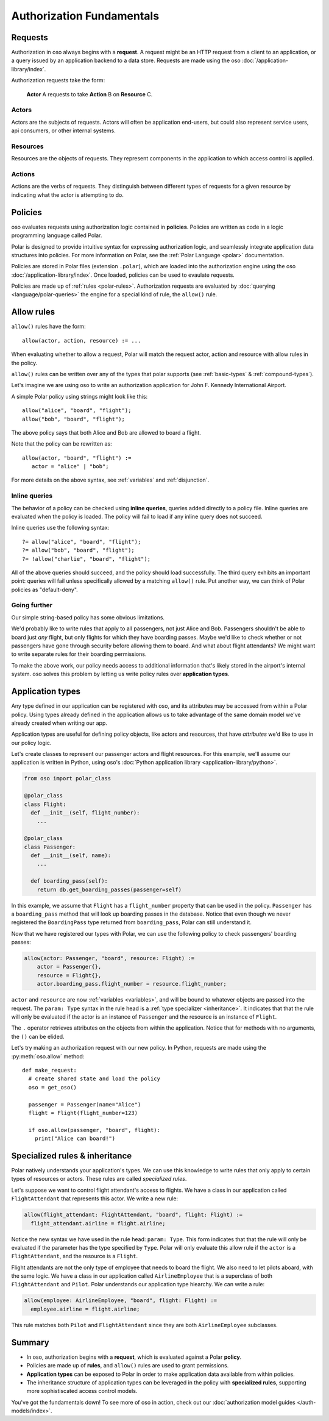 =========================
Authorization Fundamentals
=========================

.. TODO (leina): high-level explanation here

.. _requests:

Requests
========

Authorization in oso always begins with a **request**.
A request might be an HTTP request from a client to an application,
or a query issued by an application backend to a data store.
Requests are made using the oso :doc:`/application-library/index`.

Authorization requests take the form:

    **Actor** A requests to take **Action** B on **Resource** C.

.. _actors:

Actors
------
Actors are the subjects of requests.   Actors
will often be application end-users, but could also represent
service users, api consumers, or other internal systems.

.. _resources:

Resources
---------
Resources are the objects of requests.
They represent components in the application to which access control is applied.

.. _actions:

Actions
-------
Actions are the verbs of requests.   They distinguish between different types of requests
for a given resource by indicating what the actor is attempting to do.


Policies
========

oso evaluates requests using authorization logic contained in **policies**.
Policies are written as code in a logic programming language called Polar.

Polar is designed to provide intuitive syntax for expressing authorization logic,
and seamlessly integrate application data structures into policies.
For more information on Polar, see the :ref:`Polar Language <polar>` documentation.

Policies are stored in Polar files (extension ``.polar``), which are loaded into the authorization engine using the
oso :doc:`/application-library/index`. Once loaded, policies can be used to evaulate requests.

Policies are made up of :ref:`rules <polar-rules>`.
Authorization requests are evaluated by :doc:`querying <language/polar-queries>` the engine
for a special kind of rule, the ``allow()`` rule.

Allow rules
===========

``allow()`` rules have the form::

   allow(actor, action, resource) := ...

When evaluating whether to allow a request, Polar will match the
request actor, action and resource with allow rules in the policy.

``allow()`` rules can be written over any of the types that polar supports
(see :ref:`basic-types` & :ref:`compound-types`).

Let's imagine we are using oso to write an authorization application for John F. Kennedy International Airport.

A simple Polar policy using strings might look like this::

   allow("alice", "board", "flight");
   allow("bob", "board", "flight");

The above policy says that both Alice and Bob are allowed to board a flight.

Note that the policy can be rewritten as::

   allow(actor, "board", "flight") :=
      actor = "alice" | "bob";

For more details on the above syntax, see :ref:`variables` and :ref:`disjunction`.

.. _inline-queries:

Inline queries
--------------

The behavior of a policy can be checked using **inline queries**, queries added directly
to a policy file. Inline queries are evaluated when the policy is loaded. The policy will fail
to load if any inline query does not succeed.

Inline queries use the following syntax::

  ?= allow("alice", "board", "flight");
  ?= allow("bob", "board", "flight");
  ?= !allow("charlie", "board", "flight");

All of the above queries should succeed, and the policy should load successfully.
The third query exhibits an important point: queries will fail unless specifically allowed
by a matching ``allow()`` rule. Put another way, we can think of Polar policies as "default-deny".

Going further
-------------

Our simple string-based policy has some obvious limitations.

We'd probably like to write rules that apply to all passengers, not just Alice and Bob.
Passengers shouldn't be able to board just *any* flight, but only flights for which they have boarding passes.
Maybe we'd like to check whether or not passengers have gone through security before allowing them to board.
And what about flight attendants? We might want to write separate rules for their boarding permissions.

To make the above work, our policy needs access to additional information that's likely stored in the airport's
internal system. oso solves this problem by letting us write policy rules over **application types**.

.. _application-types:

Application types
=================

Any type defined in our application can be registered with oso, and its attributes may be accessed from within
a Polar policy. Using types already defined in the application allows us to take advantage of the same domain
model we've already created when writing our app.

Application types are useful for defining policy objects, like actors and resources, that have
*attributes* we'd like to use in our policy logic.

Let's create classes to represent our passenger actors and flight resources.
For this example, we'll assume our application is written in Python, using oso's :doc:`Python application library <application-library/python>`.

.. code-block:: python

  from oso import polar_class

  @polar_class
  class Flight:
    def __init__(self, flight_number):
      ...

  @polar_class
  class Passenger:
    def __init__(self, name):
      ...

    def boarding_pass(self):
      return db.get_boarding_passes(passenger=self)

In this example, we assume that ``Flight`` has a ``flight_number`` property that
can be used in the policy.  ``Passenger`` has a ``boarding_pass`` method that will look
up boarding passes in the database. Notice that even though we never registered the ``BoardingPass``
type returned from ``boarding_pass``, Polar can still understand it.

.. TODO (dhatch): Add arguments to method

Now that we have registered our types with Polar, we can use the following
policy to check passengers' boarding passes:

.. code-block:: polar

  allow(actor: Passenger, "board", resource: Flight) :=
      actor = Passenger{},
      resource = Flight{},
      actor.boarding_pass.flight_number = resource.flight_number;

``actor`` and ``resource`` are now :ref:`variables <variables>`, and will be bound to
whatever objects are passed into the request.
The ``param: Type`` syntax in the rule head is a :ref:`type specializer <inheritance>`. It
indicates that that the rule will only be evaluated if the actor is an instance of ``Passenger``
and the resource is an instance of ``Flight``.

The ``.`` operator retrieves attributes on the objects from within the application.
Notice that for methods with no arguments, the ``()`` can be elided.

Let's try making an authorization request with our new policy. In Python,
requests are made using the :py:meth:`oso.allow` method::

  def make_request:
    # create shared state and load the policy
    oso = get_oso()

    passenger = Passenger(name="Alice")
    flight = Flight(flight_number=123)

    if oso.allow(passenger, "board", flight):
      print("Alice can board!")


.. _inheritance:

Specialized rules & inheritance
===============================

Polar natively understands your application's types.  We can use this knowledge to
write rules that only apply to certain types of resources or actors. These rules are called
*specialized rules*.

Let's suppose we want to control flight attendant's access to flights.  We have a class in our
application called ``FlightAttendant`` that represents this actor.  We write a new rule:

.. code-block:: polar

  allow(flight_attendant: FlightAttendant, "board", flight: Flight) :=
    flight_attendant.airline = flight.airline;

Notice the new syntax we have used in the rule head: ``param: Type``. This form indicates that
that the rule will only be evaluated if the parameter has the type specified by ``Type``.  Polar will only
evaluate this allow rule if the ``actor`` is a ``FlightAttendant``, and the resource is a ``Flight``.

Flight attendants are not the only type of employee that needs to board the flight.  We also need to let
pilots aboard, with the same logic.  We have a class in our application called ``AirlineEmployee`` that is a
superclass of both ``FlightAttendant`` and ``Pilot``.  Polar understands our application type hiearchy.  We can
write a rule:

.. code-block:: polar

  allow(employee: AirlineEmployee, "board", flight: Flight) :=
    employee.airline = flight.airline;

This rule matches both ``Pilot`` and ``FlightAttendant`` since they are both ``AirlineEmployee`` subclasses.

.. TODO (dhatch): This would be a great spot to intro groups.


Summary
=======
- In oso, authorization begins with a **request**, which is evaluated against a Polar **policy**.
- Policies are made up of **rules**, and ``allow()`` rules are used to grant permissions.
- **Application
  types** can be exposed to Polar in order to make application data available from within policies.
- The inheritance structure of application types can be leveraged in the policy with **specialized rules**,
  supporting more sophistiscated access control models.

You've got the fundamentals down!
To see more of oso in action, check out our :doc:`authorization model guides </auth-models/index>`.